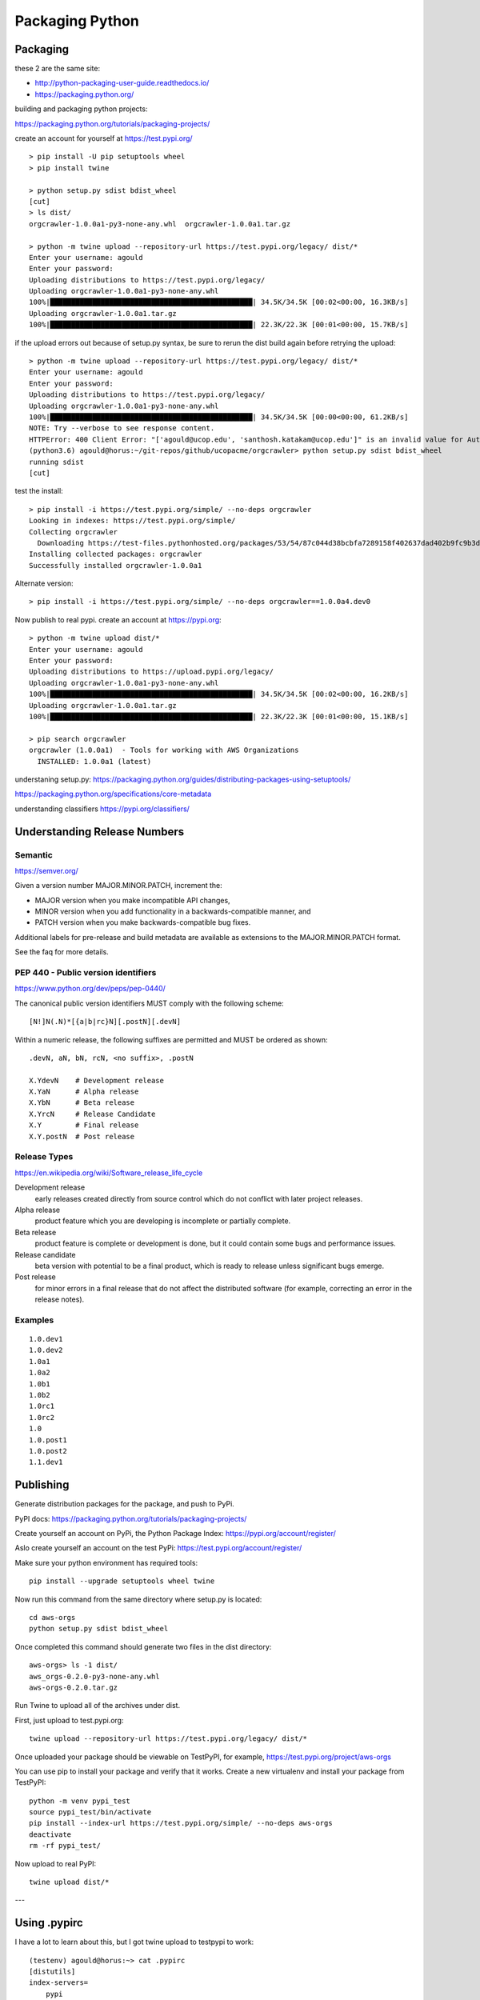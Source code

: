 Packaging Python
================


Packaging
---------


these 2 are the same site:

- http://python-packaging-user-guide.readthedocs.io/
- https://packaging.python.org/


building and packaging python projects:

https://packaging.python.org/tutorials/packaging-projects/

create an account for yourself at https://test.pypi.org/

::

  > pip install -U pip setuptools wheel
  > pip install twine

  > python setup.py sdist bdist_wheel
  [cut]
  > ls dist/
  orgcrawler-1.0.0a1-py3-none-any.whl  orgcrawler-1.0.0a1.tar.gz

  > python -m twine upload --repository-url https://test.pypi.org/legacy/ dist/*
  Enter your username: agould
  Enter your password:
  Uploading distributions to https://test.pypi.org/legacy/
  Uploading orgcrawler-1.0.0a1-py3-none-any.whl
  100%|████████████████████████████████████████████████| 34.5K/34.5K [00:02<00:00, 16.3KB/s]
  Uploading orgcrawler-1.0.0a1.tar.gz
  100%|████████████████████████████████████████████████| 22.3K/22.3K [00:01<00:00, 15.7KB/s]


if the upload errors out because of setup.py syntax, be sure to rerun the dist build
again before retrying the upload::

  > python -m twine upload --repository-url https://test.pypi.org/legacy/ dist/*
  Enter your username: agould
  Enter your password:
  Uploading distributions to https://test.pypi.org/legacy/
  Uploading orgcrawler-1.0.0a1-py3-none-any.whl
  100%|████████████████████████████████████████████████| 34.5K/34.5K [00:00<00:00, 61.2KB/s]
  NOTE: Try --verbose to see response content.
  HTTPError: 400 Client Error: "['agould@ucop.edu', 'santhosh.katakam@ucop.edu']" is an invalid value for Author-email. Error: Use a valid email address See https://packaging.python.org/specifications/core-metadata for url: https://test.pypi.org/legacy/
  (python3.6) agould@horus:~/git-repos/github/ucopacme/orgcrawler> python setup.py sdist bdist_wheel
  running sdist
  [cut]


test the install::

  > pip install -i https://test.pypi.org/simple/ --no-deps orgcrawler
  Looking in indexes: https://test.pypi.org/simple/
  Collecting orgcrawler
    Downloading https://test-files.pythonhosted.org/packages/53/54/87c044d38bcbfa7289158f402637dad402b9fc9b3deed490ebe8230a4675/orgcrawler-1.0.0a1-py3-none-any.whl
  Installing collected packages: orgcrawler
  Successfully installed orgcrawler-1.0.0a1

Alternate version::

  > pip install -i https://test.pypi.org/simple/ --no-deps orgcrawler==1.0.0a4.dev0

Now publish to real pypi.  create an account at https://pypi.org::

  > python -m twine upload dist/*
  Enter your username: agould
  Enter your password: 
  Uploading distributions to https://upload.pypi.org/legacy/
  Uploading orgcrawler-1.0.0a1-py3-none-any.whl
  100%|████████████████████████████████████████████████| 34.5K/34.5K [00:02<00:00, 16.2KB/s]
  Uploading orgcrawler-1.0.0a1.tar.gz
  100%|████████████████████████████████████████████████| 22.3K/22.3K [00:01<00:00, 15.1KB/s]
  
  > pip search orgcrawler
  orgcrawler (1.0.0a1)  - Tools for working with AWS Organizations
    INSTALLED: 1.0.0a1 (latest)



understaning setup.py:
https://packaging.python.org/guides/distributing-packages-using-setuptools/


https://packaging.python.org/specifications/core-metadata


understanding classifiers
https://pypi.org/classifiers/


Understanding Release Numbers
-----------------------------

Semantic
********

https://semver.org/

Given a version number MAJOR.MINOR.PATCH, increment the:

- MAJOR version when you make incompatible API changes,
- MINOR version when you add functionality in a backwards-compatible manner, and
- PATCH version when you make backwards-compatible bug fixes.

Additional labels for pre-release and build metadata are available as extensions to the MAJOR.MINOR.PATCH format.

See the faq for more details.


PEP 440 - Public version identifiers
************************************

https://www.python.org/dev/peps/pep-0440/

The canonical public version identifiers MUST comply with the following scheme::

  [N!]N(.N)*[{a|b|rc}N][.postN][.devN]


Within a numeric release, the following suffixes are permitted and MUST be ordered as shown::

  .devN, aN, bN, rcN, <no suffix>, .postN

  X.YdevN    # Development release
  X.YaN      # Alpha release
  X.YbN      # Beta release
  X.YrcN     # Release Candidate
  X.Y        # Final release
  X.Y.postN  # Post release 


Release Types
*************

https://en.wikipedia.org/wiki/Software_release_life_cycle

Development release
  early releases created directly from source control which do not conflict with later project releases.

Alpha release
  product feature which you are developing is incomplete or partially complete. 

Beta release
  product feature is complete or development is done, but it could contain some bugs and performance issues.

Release candidate
  beta version with potential to be a final product, which is ready to release unless significant bugs emerge.

Post release
  for minor errors in a final release that do not affect the distributed
  software (for example, correcting an error in the release notes).


Examples
********

::

  1.0.dev1
  1.0.dev2
  1.0a1
  1.0a2
  1.0b1
  1.0b2
  1.0rc1
  1.0rc2
  1.0
  1.0.post1
  1.0.post2
  1.1.dev1




Publishing
----------

Generate distribution packages for the package, and push to PyPi.

PyPI docs:
https://packaging.python.org/tutorials/packaging-projects/

Create yourself an account on PyPi, the Python Package Index:
https://pypi.org/account/register/

Aslo create yourself an account on the test PyPi:
https://test.pypi.org/account/register/


Make sure your python environment has required tools::

  pip install --upgrade setuptools wheel twine

Now run this command from the same directory where setup.py is located:: 

  cd aws-orgs
  python setup.py sdist bdist_wheel

Once completed this command should generate two files in the dist directory::

  aws-orgs> ls -1 dist/
  aws_orgs-0.2.0-py3-none-any.whl
  aws-orgs-0.2.0.tar.gz


Run Twine to upload all of the archives under dist.

First, just upload to test.pypi.org::

  twine upload --repository-url https://test.pypi.org/legacy/ dist/*

Once uploaded your package should be viewable on TestPyPI, for example, https://test.pypi.org/project/aws-orgs

You can use pip to install your package and verify that it works. Create a new
virtualenv and install your package from TestPyPI::

  python -m venv pypi_test
  source pypi_test/bin/activate
  pip install --index-url https://test.pypi.org/simple/ --no-deps aws-orgs
  deactivate
  rm -rf pypi_test/


Now upload to real PyPI::

  twine upload dist/*

---



Using .pypirc
-------------

I have a lot to learn about this, but I got twine upload to testpypi to work::

  (testenv) agould@horus:~> cat .pypirc
  [distutils]
  index-servers=
      pypi
      testpypi
  
  [pypi]
  repository: https://pypi.org/legacy/
  username: agould
  
  [testpypi]
  repository: https://test.pypi.org/legacy/
  username: agould
  
  (testenv) agould@horus:~> python setup.py sdist bdist_wheel
  (testenv) agould@horus:~> twine upload --repository testpypi dist/*


need vetting
------------

https://setuptools.readthedocs.io/en/latest/

https://packaging.python.org/en/latest/distributing.html
https://packaging.python.org/tutorials/installing-packages/
https://packaging.python.org/guides/using-testpypi/

https://pypi.python.org/pypi?%3Aaction=list_classifiers


https://github.com/pypa/sampleproject
https://github.com/kennethreitz/setup.py/blob/master/setup.py
https://blog.ionelmc.ro/2014/05/25/python-packaging/#the-structure
https://manikos.github.io/how-pythons-import-machinery-works

